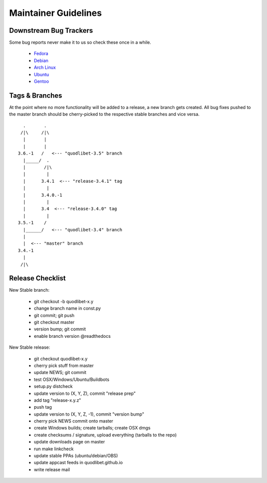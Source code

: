 =====================
Maintainer Guidelines
=====================


Downstream Bug Trackers
-----------------------

Some bug reports never make it to us so check these once in a while.

  * `Fedora <https://apps.fedoraproject.org/packages/quodlibet/bugs>`_
  * `Debian <http://bugs.debian.org/cgi-bin/pkgreport.cgi?pkg=quodlibet>`_
  * `Arch Linux <https://bugs.archlinux.org/?project=1&string=quodlibet>`_
  * `Ubuntu <https://launchpad.net/ubuntu/+source/quodlibet/+bugs>`_
  * `Gentoo <https://bugs.gentoo.org/buglist.cgi?quicksearch=media-sound%2Fquodlibet>`_


Tags & Branches
---------------

At the point where no more functionality will be added to a release, a
new branch gets created. All bug fixes pushed to the master branch should
be cherry-picked to the respective stable branches and vice versa.

::

      .       .
     /|\     /|\
      |       |
      |       |
    3.6.-1   /   <--- "quodlibet-3.5" branch
      |_____/  .
      |       /|\
      |        |
      |      3.4.1  <--- "release-3.4.1" tag
      |        |
      |      3.4.0.-1
      |        |
      |      3.4  <--- "release-3.4.0" tag
      |        |
    3.5.-1    /
      |______/   <--- "quodlibet-3.4" branch
      |
      |  <--- "master" branch
    3.4.-1
      |
     /|\


Release Checklist
-----------------

New Stable branch:

    * git checkout -b quodlibet-x.y
    * change branch name in const.py
    * git commit; git push
    * git checkout master
    * version bump; git commit
    * enable branch version @readthedocs

New Stable release:

    * git checkout quodlibet-x.y
    * cherry pick stuff from master
    * update NEWS; git commit
    * test OSX/Windows/Ubuntu/Buildbots
    * setup.py distcheck
    * update version to (X, Y, Z), commit "release prep"
    * add tag "release-x.y.z"
    * push tag
    * update version to (X, Y, Z, -1), commit "version bump"
    * cherry pick NEWS commit onto master
    * create Windows builds; create tarballs; create OSX dmgs
    * create checksums / signature, upload everything (tarballs to the repo)
    * update downloads page on master
    * run make linkcheck
    * update stable PPAs (ubuntu/debian/OBS)
    * update appcast feeds in quodlibet.github.io
    * write release mail
